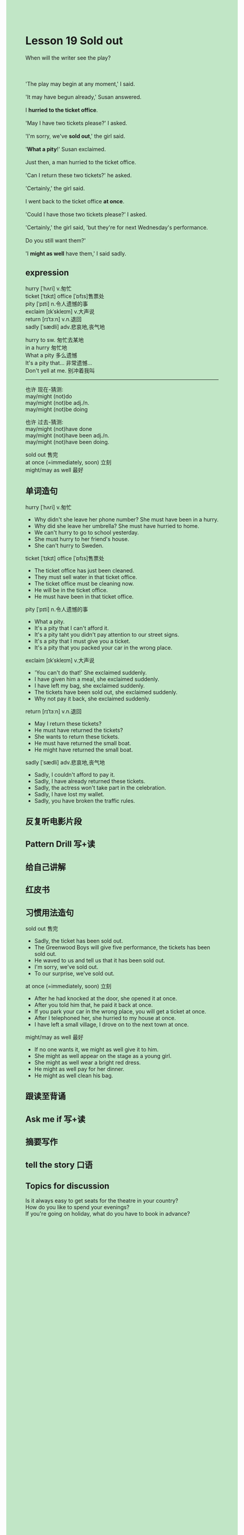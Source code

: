 #+OPTIONS: \n:t toc:nil num:nil html-postamble:nil
#+HTML_HEAD_EXTRA: <style>body {background: rgb(193, 230, 198) !important;}</style>

* Lesson 19 Sold out
#+begin_verse
When will the writer see the play?

'The play may begin at any moment,' I said.
'It may have begun already,' Susan answered.
I *hurried to the ticket office*.
'May I have two tickets please?' I asked.
'I'm sorry, we've *sold out*,' the girl said.
'*What a pity*!' Susan exclaimed.
Just then, a man hurried to the ticket office.
'Can I return these two tickets?' he asked.
'Certainly,' the girl said.
I went back to the ticket office *at once*.
'Could I have those two tickets please?' I asked.
'Certainly,' the girl said, 'but they're for next Wednesday's performance.
Do you still want them?'
'I *might as well* have them,' I said sadly.
#+end_verse
** expression
hurry [ˈhʌri] v.匆忙
ticket [ˈtɪkɪt] office [ˈɒfɪs]售票处
pity [ˈpɪti] n.令人遗憾的事
exclaim [ɪkˈskleɪm] v.大声说
return [rɪˈtɜːn] v.n.退回
sadly [ˈsædli] adv.悲哀地,丧气地

hurry to sw. 匆忙去某地
in a hurry 匆忙地
What a pity 多么遗憾
It's a pity that... 非常遗憾...
Don't yell at me. 别冲着我叫

--------------------
也许 现在-猜测: 
may/might (not)do
may/might (not)be adj./n.
may/might (not)be doing

也许 过去-猜测: 
may/might (not)have done
may/might (not)have been adj./n.
may/might (not)have been doing.

sold out 售完
at once (=immediately, soon) 立刻
might/may as well 最好

** 单词造句
hurry [ˈhʌri] v.匆忙
- Why didn't she leave her phone number? She must have been in a hurry.
- Why did she leave her umbrella? She must have hurried to home.
- We can't hurry to go to school yesterday.
- She must hurry to her friend's house.
- She can't hurry to Sweden.
ticket [ˈtɪkɪt] office [ˈɒfɪs]售票处
- The ticket office has just been cleaned.
- They must sell water in that ticket office.
- The ticket office must be cleaning now.
- He will be in the ticket office.
- He must have been in that ticket office.
pity [ˈpɪti] n.令人遗憾的事
- What a pity.
- It's a pity that I can't afford it.
- It's a pity taht you didn't pay attention to our street signs.
- It's a pity that I must give you a ticket.
- It's a pity that you packed your car in the wrong place.
exclaim [ɪkˈskleɪm] v.大声说
- 'You can't do that!' She exclaimed suddenly.
- I have given him a meal, she exclaimed suddenly.
- I have left my bag, she exclaimed suddenly.
- The tickets have been sold out, she exclaimed suddenly.
- Why not pay it back, she exclaimed suddenly.
return [rɪˈtɜːn] v.n.退回
- May I return these tickets?
- He must have returned the tickets?
- She wants to return these tickets.
- He must have returned the small boat.
- He might have returned the small boat.
sadly [ˈsædli] adv.悲哀地,丧气地
- Sadly, I couldn't afford to pay it.
- Sadly, I have already returned these tickets.
- Sadly, the actress won't take part in the celebration.
- Sadly, I have lost my wallet.
- Sadly, you have broken the traffic rules.
** 反复听电影片段
** Pattern Drill 写+读
** 给自己讲解
** 红皮书
** 习惯用法造句
sold out 售完
- Sadly, the ticket has been sold out.
- The Greenwood Boys will give five performance, the tickets has been sold out.
- He waved to us and tell us that it has been sold out.
- I'm sorry, we've sold out.
- To our surprise, we've sold out.
at once (=immediately, soon) 立刻
- After he had knocked at the door, she opened it at once.
- After you told him that, he paid it back at once.
- If you park your car in the wrong place, you will get a ticket at once.
- After I telephoned her, she hurried to my house at once.
- I have left a small village, I drove on to the next town at once.
might/may as well 最好
- If no one wants it, we might as well give it to him.
- She might as well appear on the stage as a young girl.
- She might as well wear a bright red dress.
- He might as well pay for her dinner.
- He might as well clean his bag.
** 跟读至背诵
** Ask me if 写+读
** 摘要写作
** tell the story 口语
** Topics for discussion
Is it always easy to get seats for the theatre in your country?
How do you like to spend your evenings?
If you're going on holiday, what do you have to book in advance?
